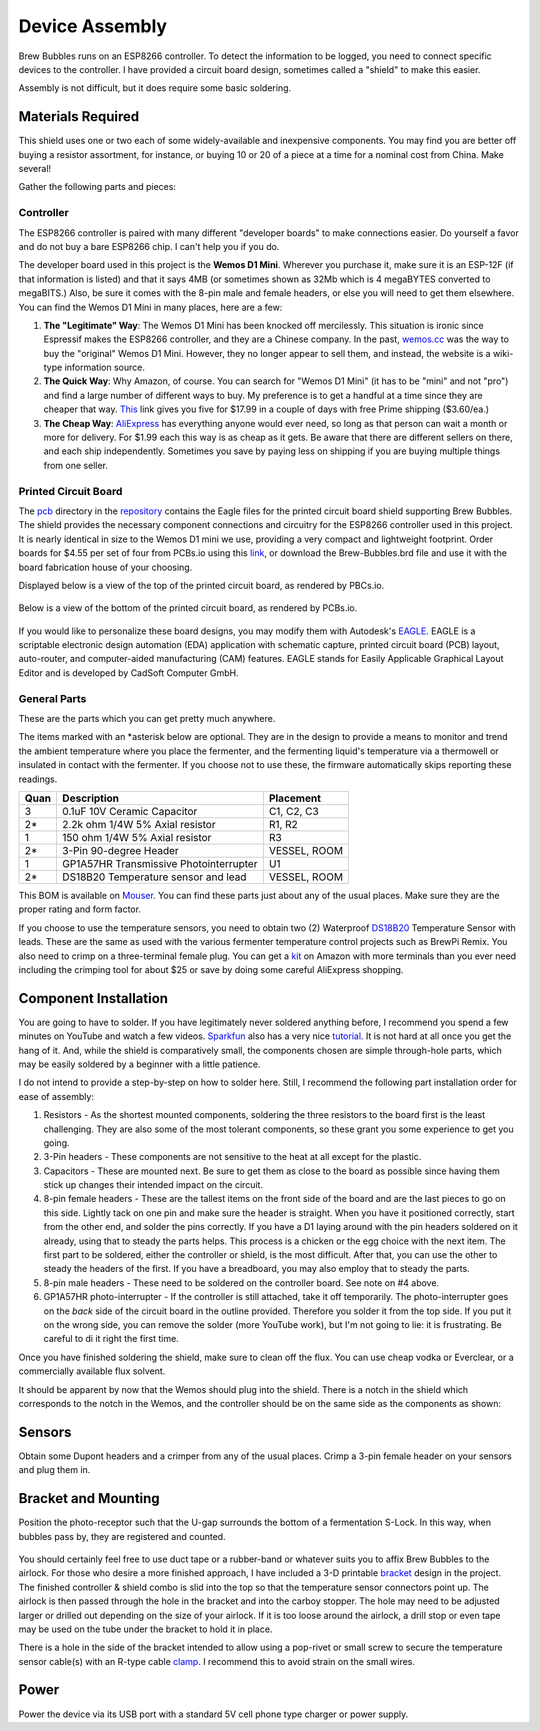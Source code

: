 .. _assembly:

Device Assembly
========================================

Brew Bubbles runs on an ESP8266 controller. To detect the information to be logged, you need to connect specific devices to the controller.  I have provided a circuit board design, sometimes called a "shield" to make this easier.

Assembly is not difficult, but it does require some basic soldering.

Materials Required
----------------------------------------

This shield uses one or two each of some widely-available and inexpensive components.  You may find you are better off buying a resistor assortment, for instance, or buying 10 or 20 of a piece at a time for a nominal cost from China. Make several!

Gather the following parts and pieces:

Controller
``````````

The ESP8266 controller is paired with many different "developer boards" to make connections easier.  Do yourself a favor and do not buy a bare ESP8266 chip.  I can't help you if you do.

The developer board used in this project is the **Wemos D1 Mini**.  Wherever you purchase it, make sure it is an ESP-12F (if that information is listed) and that it says 4MB (or sometimes shown as 32Mb which is 4 megaBYTES converted to megaBITS.)  Also, be sure it comes with the 8-pin male and female headers, or else you will need to get them elsewhere.  You can find the Wemos D1 Mini in many places, here are a few:

#.  **The "Legitimate" Way**:  The Wemos D1 Mini has been knocked off mercilessly.  This situation is ironic since Espressif makes the ESP8266 controller, and they are a Chinese company.  In the past, wemos.cc_ was the way to buy the "original" Wemos D1 Mini. However, they no longer appear to sell them, and instead, the website is a wiki-type information source.

#.  **The Quick Way**:  Why Amazon, of course.  You can search for "Wemos D1 Mini" (it has to be "mini" and not "pro") and find a large number of different ways to buy.  My preference is to get a handful at a time since they are cheaper that way.  This_ link gives you five for $17.99 in a couple of days with free Prime shipping ($3.60/ea.)

#.  **The Cheap Way**:  AliExpress_ has everything anyone would ever need, so long as that person can wait a month or more for delivery.  For $1.99 each this way is as cheap as it gets.  Be aware that there are different sellers on there, and each ship independently.  Sometimes you save by paying less on shipping if you are buying multiple things from one seller.

Printed Circuit Board
`````````````````````

The pcb_ directory in the repository_ contains the Eagle files for the printed circuit board shield supporting Brew Bubbles.  The shield provides the necessary component connections and circuitry for the ESP8266 controller used in this project. It is nearly identical in size to the Wemos D1 mini we use, providing a very compact and lightweight footprint.  Order boards for $4.55 per set of four from PCBs.io using this link_, or download the Brew-Bubbles.brd file and use it with the board fabrication house of your choosing.

Displayed below is a view of the top of the printed circuit board, as rendered by PBCs.io.

.. figure:: Top.png
   :scale: 90 %
   :align: center
   :alt: Top view of printed circuit board

Below is a view of the bottom of the printed circuit board, as rendered by PCBs.io.

.. figure:: Bottom.png
   :scale: 90 %
   :align: center
   :alt: Bottom view of printed circuit board

If you would like to personalize these board designs, you may modify them with Autodesk's EAGLE_. EAGLE is a scriptable electronic design automation (EDA) application with schematic capture, printed circuit board (PCB) layout, auto-router, and computer-aided manufacturing (CAM) features. EAGLE stands for Easily Applicable Graphical Layout Editor and is developed by CadSoft Computer GmbH.

General Parts
`````````````

These are the parts which you can get pretty much anywhere.

The items marked with an \*asterisk below are optional. They are in the design to provide a means to monitor and trend the ambient temperature where you place the fermenter, and the fermenting liquid's temperature via a thermowell or insulated in contact with the fermenter. If you choose not to use these, the firmware automatically skips reporting these readings.

=====  ======================================  ============
Quan   Description                             Placement
=====  ======================================  ============
3      0.1uF 10V Ceramic Capacitor             C1, C2, C3
2*     2.2k ohm 1/4W 5% Axial resistor         R1, R2
1      150 ohm 1/4W 5% Axial resistor          R3
2*     3-Pin 90-degree Header                  VESSEL, ROOM
1      GP1A57HR Transmissive Photointerrupter  U1
2*     DS18B20 Temperature sensor and lead     VESSEL, ROOM
=====  ======================================  ============

This BOM is available on Mouser_.  You can find these parts just about any of the usual places.  Make sure they are the proper rating and form factor.

If you choose to use the temperature sensors, you need to obtain two (2) Waterproof DS18B20_ Temperature Sensor with leads.  These are the same as used with the various fermenter temperature control projects such as BrewPi Remix.  You also need to crimp on a three-terminal female plug.  You can get a kit_ on Amazon with more terminals than you ever need including the crimping tool for about $25 or save by doing some careful AliExpress shopping.

Component Installation
----------------------

You are going to have to solder.  If you have legitimately never soldered anything before, I recommend you spend a few minutes on YouTube and watch a few videos.  Sparkfun_ also has a very nice tutorial_. It is not hard at all once you get the hang of it.  And, while the shield is comparatively small, the components chosen are simple through-hole parts, which may be easily soldered by a beginner with a little patience.

I do not intend to provide a step-by-step on how to solder here. Still, I recommend the following part installation order for ease of assembly:

1.  Resistors - As the shortest mounted components, soldering the three resistors to the board first is the least challenging. They are also some of the most tolerant components, so these grant you some experience to get you going.

2.  3-Pin headers - These components are not sensitive to the heat at all except for the plastic.

3.  Capacitors - These are mounted next. Be sure to get them as close to the board as possible since having them stick up changes their intended impact on the circuit.

4.  8-pin female headers - These are the tallest items on the front side of the board and are the last pieces to go on this side. Lightly tack on one pin and make sure the header is straight. When you have it positioned correctly, start from the other end, and solder the pins correctly. If you have a D1 laying around with the pin headers soldered on it already, using that to steady the parts helps. This process is a chicken or the egg choice with the next item. The first part to be soldered, either the controller or shield, is the most difficult. After that, you can use the other to steady the headers of the first. If you have a breadboard, you may also employ that to steady the parts.

5.  8-pin male headers - These need to be soldered on the controller board. See note on #4 above.

6.  GP1A57HR photo-interrupter - If the controller is still attached, take it off temporarily. The photo-interrupter goes on the *back* side of the circuit board in the outline provided. Therefore you solder it from the top side.  If you put it on the wrong side, you can remove the solder (more YouTube work), but I'm not going to lie: it is frustrating.  Be careful to di it right the first time.

Once you have finished soldering the shield, make sure to clean off the flux. You can use cheap vodka or Everclear, or a commercially available flux solvent.

It should be apparent by now that the Wemos should plug into the shield.  There is a notch in the shield which corresponds to the notch in the Wemos, and the controller should be on the same side as the components as shown:

.. figure:: complete.jpg
   :scale: 100 %
   :align: center
   :alt: Completed assembly

Sensors
-------

Obtain some Dupont headers and a crimper from any of the usual places.  Crimp a 3-pin female header on your sensors and plug them in.

Bracket and Mounting
--------------------

Position the photo-receptor such that the U-gap surrounds the bottom of a fermentation S-Lock. In this way, when bubbles pass by, they are registered and counted.

.. figure:: sensor-bend.jpg
   :scale: 45 %
   :align: center
   :alt: Position of sensor around airlock

You should certainly feel free to use duct tape or a rubber-band or whatever suits you to affix Brew Bubbles to the airlock.  For those who desire a more finished approach, I have included a 3-D printable bracket_ design in the project.  The finished controller & shield combo is slid into the top so that the temperature sensor connectors point up.  The airlock is then passed through the hole in the bracket and into the carboy stopper.  The hole may need to be adjusted larger or drilled out depending on the size of your airlock. If it is too loose around the airlock, a drill stop or even tape may be used on the tube under the bracket to hold it in place.

There is a hole in the side of the bracket intended to allow using a pop-rivet or small screw to secure the temperature sensor cable(s) with an R-type cable clamp_. I recommend this to avoid strain on the small wires.

.. figure:: mounted.jpg
   :scale: 45 %
   :align: center
   :alt: Completed assembly on fermenter

Power
-----

Power the device via its USB port with a standard 5V cell phone type charger or power supply.


.. _wemos.cc: https://www.wemos.cc/en/latest/index.html
.. _This: https://www.amazon.com/IZOKEE-NodeMcu-Internet-Development-Compatible/dp/B076F52NQD/
.. _AliExpress: https://www.aliexpress.com/item/32688079351.html
.. _pcb: https://github.com/lbussy/brew-bubbles/tree/master/pcb
.. _repository: https://github.com/lbussy/brew-bubbles/
.. _link: https://pcbs.io/share/4lgy0
.. _EAGLE: https://www.autodesk.com/products/eagle/overview
.. _Mouser: https://www.mouser.com/ProjectManager/ProjectDetail.aspx?AccessID=216fcbe935
.. _DS18B20: https://www.amazon.com/Vktech-Waterproof-Digital-Temperature-DS18b20/dp/B00EU70ZL8/
.. _kit: https://www.amazon.com/MG-SN-28B-Ratchet-Wire-Crimper/dp/B07FCX1M6Q/
.. _bracket: https://github.com/lbussy/brew-bubbles/tree/master/bracket
.. _clamp: https://www.amazon.com/InstallerParts-Pack-R-Type-Cable-Clamp/dp/B01DEX6J4U
.. _tutorial: https://learn.sparkfun.com/tutorials/how-to-solder-through-hole-soldering
.. _Sparkfun: https://learn.sparkfun.com/
